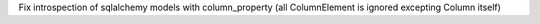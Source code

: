 Fix introspection of sqlalchemy models with column_property (all ColumnElement is ignored excepting Column itself)
